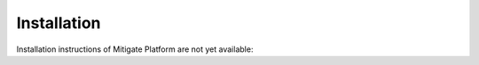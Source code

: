 ============
Installation
============

Installation instructions of Mitigate Platform are not yet available::

